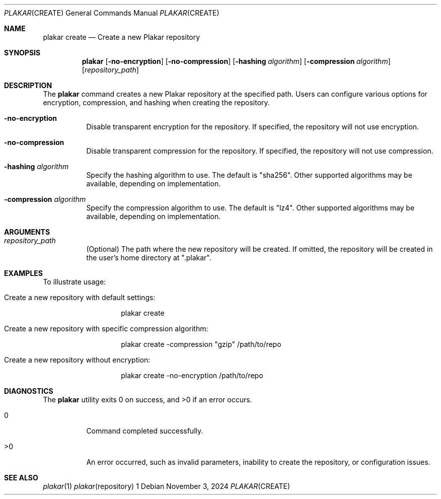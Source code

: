 .Dd November 3, 2024
.Dt PLAKAR CREATE 1
.Os
.Sh NAME
.Nm plakar create
.Nd Create a new Plakar repository
.Sh SYNOPSIS
.Nm
.Op Fl no-encryption
.Op Fl no-compression
.Op Fl hashing Ar algorithm
.Op Fl compression Ar algorithm
.Op Ar repository_path
.Sh DESCRIPTION
The
.Nm
command creates a new Plakar repository at the specified path. Users can configure various options for encryption, compression, and hashing when creating the repository.

.Bl -tag -width Ds
.It Fl no-encryption
Disable transparent encryption for the repository. If specified, the repository will not use encryption.

.It Fl no-compression
Disable transparent compression for the repository. If specified, the repository will not use compression.

.It Fl hashing Ar algorithm
Specify the hashing algorithm to use. The default is "sha256". Other supported algorithms may be available, depending on implementation.

.It Fl compression Ar algorithm
Specify the compression algorithm to use. The default is "lz4". Other supported algorithms may be available, depending on implementation.

.El

.Sh ARGUMENTS
.Bl -tag -width Ds
.It Ar repository_path
(Optional) The path where the new repository will be created. If omitted, the repository will be created in the user's home directory at ".plakar".
.El

.Sh EXAMPLES
To illustrate usage:

.Bl -tag -width Ds
.It Create a new repository with default settings:
.Bd -literal -offset indent
plakar create
.Ed

.It Create a new repository with specific compression algorithm:
.Bd -literal -offset indent
plakar create -compression "gzip" /path/to/repo
.Ed

.It Create a new repository without encryption:
.Bd -literal -offset indent
plakar create -no-encryption /path/to/repo
.Ed
.El

.Sh DIAGNOSTICS
.Ex -std
.Bl -tag -width Ds
.It 0
Command completed successfully.
.It >0
An error occurred, such as invalid parameters, inability to create the repository, or configuration issues.
.El

.Sh SEE ALSO
.Xr plakar 1
.Xr plakar repository 1
